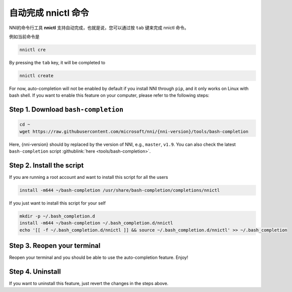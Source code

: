 自动完成 nnictl 命令
===================================

NNI的命令行工具 **nnictl** 支持自动完成，也就是说，您可以通过按 ``tab`` 键来完成 nnictl 命令。

例如当前命令是

.. code-block:: bash

   nnictl cre

By pressing the ``tab`` key, it will be completed to

.. code-block:: bash

   nnictl create

For now, auto-completion will not be enabled by default if you install NNI through ``pip``\ , and it only works on Linux with bash shell. If you want to enable this feature on your computer, please refer to the following steps:

Step 1. Download ``bash-completion``
^^^^^^^^^^^^^^^^^^^^^^^^^^^^^^^^^^^^^^^^

.. code-block:: bash

   cd ~
   wget https://raw.githubusercontent.com/microsoft/nni/{nni-version}/tools/bash-completion

Here, {nni-version} should by replaced by the version of NNI, e.g., ``master``\ , ``v1.9``. You can also check the latest ``bash-completion`` script :githublink:`here <tools/bash-completion>`.

Step 2. Install the script
^^^^^^^^^^^^^^^^^^^^^^^^^^

If you are running a root account and want to install this script for all the users

.. code-block:: bash

   install -m644 ~/bash-completion /usr/share/bash-completion/completions/nnictl

If you just want to install this script for your self

.. code-block:: bash

   mkdir -p ~/.bash_completion.d
   install -m644 ~/bash-completion ~/.bash_completion.d/nnictl
   echo '[[ -f ~/.bash_completion.d/nnictl ]] && source ~/.bash_completion.d/nnictl' >> ~/.bash_completion

Step 3. Reopen your terminal
^^^^^^^^^^^^^^^^^^^^^^^^^^^^

Reopen your terminal and you should be able to use the auto-completion feature. Enjoy!

Step 4. Uninstall
^^^^^^^^^^^^^^^^^

If you want to uninstall this feature, just revert the changes in the steps above.
